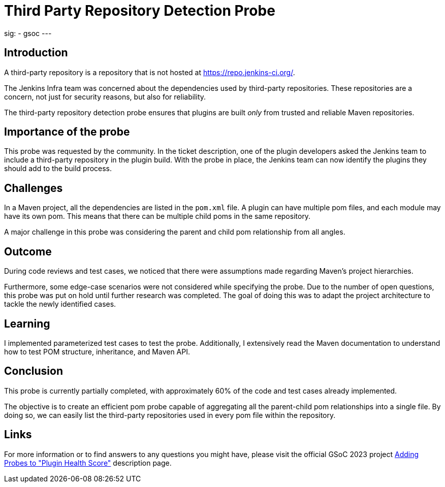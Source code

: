 
= Third Party Repository Detection Probe
:page-tags: gsoc, gsoc2023, healthscore, probes, plugin

:page-author: jagruti
:page-opengraph: /images/gsoc/2023/jagruti/blog_20230716.png
sig:
- gsoc
---

== Introduction

A third-party repository is a repository that is not hosted at link:https://repo.jenkins-ci.org/[].

The Jenkins Infra team was concerned about the dependencies used by third-party repositories.
These repositories are a concern, not just for security reasons, but also for reliability.

The third-party repository detection probe ensures that plugins are built _only_ from trusted and reliable Maven repositories.


== Importance of the probe

This probe was requested by the community.
In the ticket description, one of the plugin developers asked the Jenkins team to include a third-party repository in the plugin build.
With the probe in place, the Jenkins team can now identify the plugins they should add to the build process.

== Challenges

In a Maven project, all the dependencies are listed in the `pom.xml` file.
A plugin can have multiple pom files, and each module may have its own pom.
This means that there can be multiple child poms in the same repository.

A major challenge in this probe was considering the parent and child pom relationship from all angles.

== Outcome

During code reviews and test cases, we noticed that there were assumptions made regarding Maven's project hierarchies.

Furthermore, some edge-case scenarios were not considered while specifying the probe.
Due to the number of open questions, this probe was put on hold until further research was completed.
The goal of doing this was to adapt the project architecture to tackle the newly identified cases.

== Learning

I implemented parameterized test cases to test the probe.
Additionally, I extensively read the Maven documentation to understand how to test POM structure, inheritance, and Maven API.


== Conclusion
This probe is currently partially completed, with approximately 60% of the code and test cases already implemented.

The objective is to create an efficient pom probe capable of aggregating all the parent-child pom relationships into a single file.
By doing so, we can easily list the third-party repositories used in every pom file within the repository.

== Links

For more information or to find answers to any questions you might have, please visit the official GSoC 2023 project link:/projects/gsoc/2023/projects/add-probes-to-plugin-health-score/[Adding Probes to "Plugin Health Score"] description page.